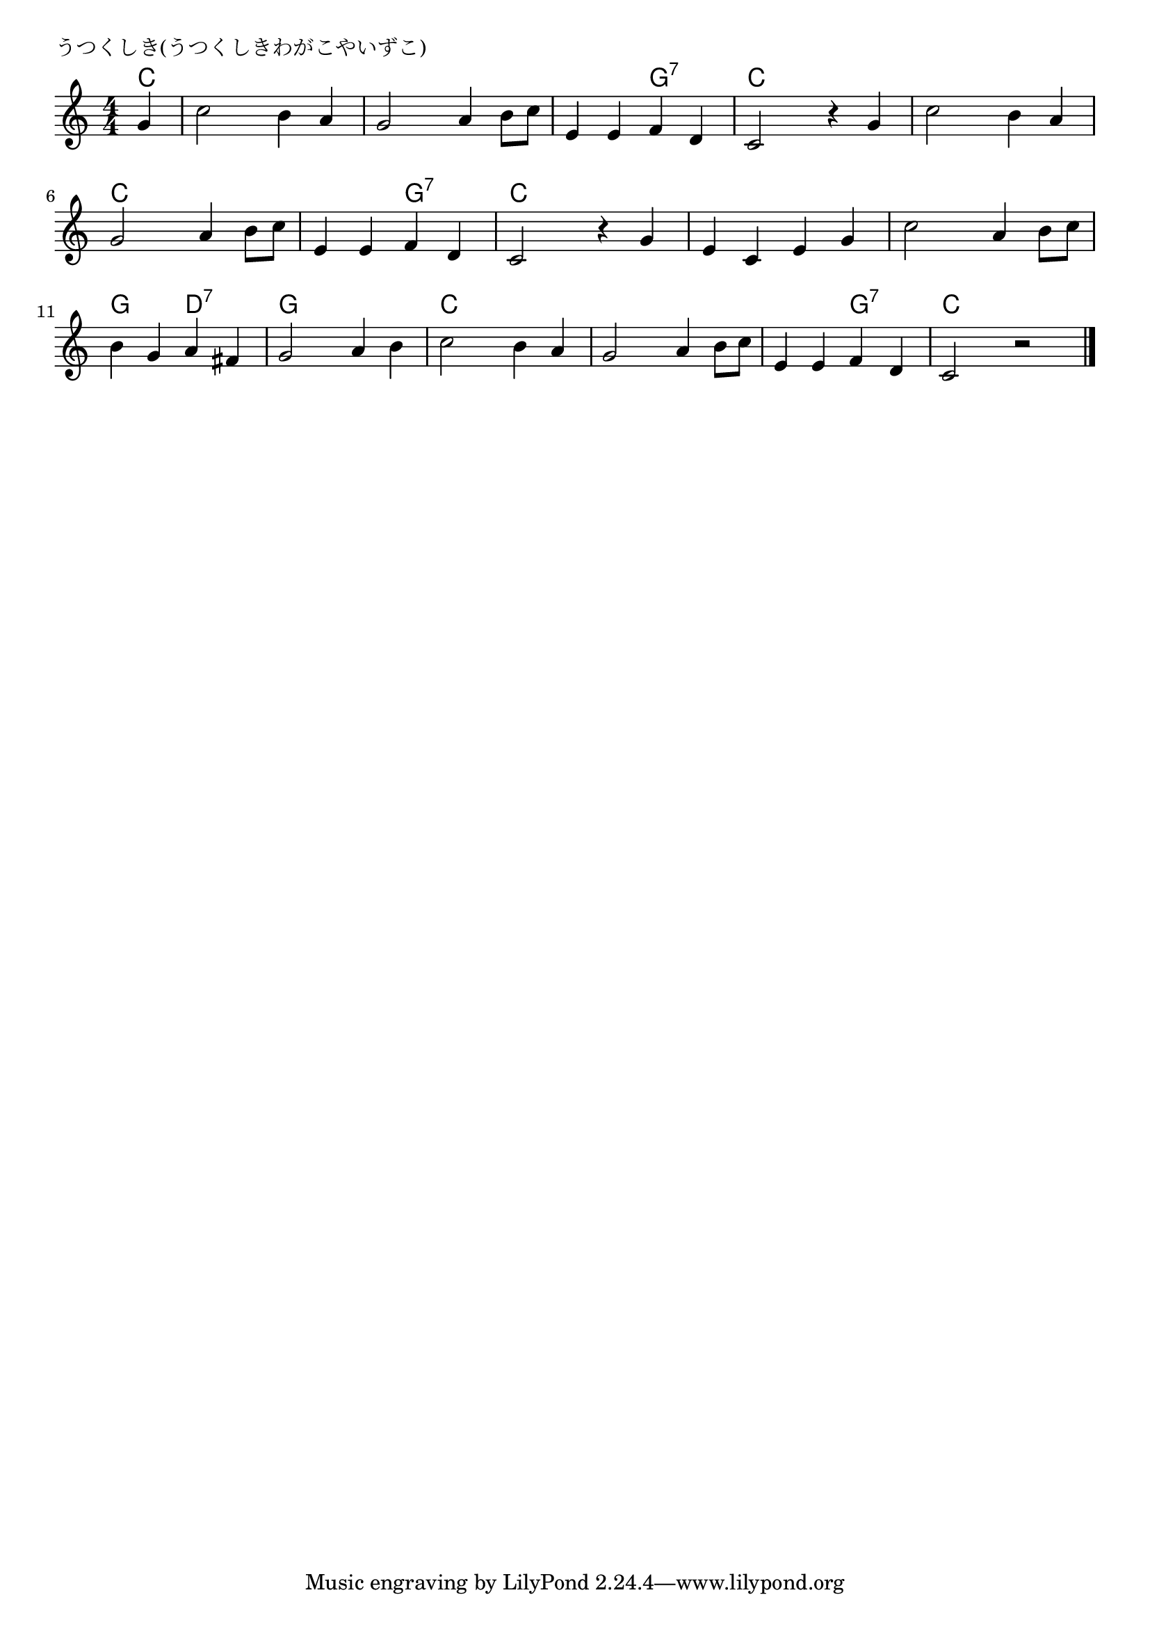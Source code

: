 \version "2.18.2"

%

\header {
piece = "うつくしき(うつくしきわがこやいずこ)"
}

melody =
\relative c'' {
\key c \major
\time 4/4
\set Score.tempoHideNote = ##t
\tempo 4=80
\numericTimeSignature
\partial 4
g4 |
c2 b4 a |
g2 a4 b8 c |
e,4 e f d |
c2 r4 g' | % 4

c2 b4 a |
g2 a4 b8 c |
e,4 e f d |
c2 r4 g' | % 5

e c e g |
c2 a4 b8 c |
b4 g a fis |
g2 a4 b |

c2 b4 a |
g2 a4 b8 c |
e,4 e f d |
c2 r 



\bar "|."
}
\score {
<<
\chords {
\set noChordSymbol = ""
\set chordChanges=##t
%
c4 c c c c c c c c c c g:7 g:7 c c c c
c c c c c c c c c c g:7 g:7 c c c c 
c c c c c c c c g g d:7 d:7 g g g g
c c c c c c c c c c g:7 g:7 c c c


}
\new Staff {\melody}
>>
\layout {
line-width = #190
indent = 0\mm
}
\midi {}
}